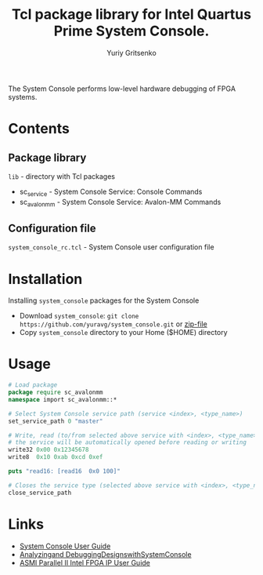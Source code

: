 #+title: Tcl package library for Intel Quartus Prime System Console.
#+author: Yuriy Gritsenko
#+link: https://github.com/yuravg/system_console

The System Console performs low-level hardware debugging of FPGA systems.

* Contents

** Package library

=lib= - directory with Tcl packages
- sc_service - System Console Service: Console Commands
- sc_avalonmm - System Console Service: Avalon-MM Commands

** Configuration file

=system_console_rc.tcl= - System Console user configuration file

* Installation

Installing =system_console= packages for the System Console
- Download =system_console=: =git clone https://github.com/yuravg/system_console.git= or [[https://github.com/yuravg/system_console/archive/master.zip][zip-file]]
- Copy =system_console= directory to your Home ($HOME) directory

* Usage

#+begin_src tcl
# Load package
package require sc_avalonmm
namespace import sc_avalonmm::*

# Select System Console service path (service <index>, <type_name>)
set_service_path 0 "master"

# Write, read (to/from selected above service with <index>, <type_name>)
# the service will be automatically opened before reading or writing
write32 0x00 0x12345678
write8  0x10 0xab 0xcd 0xef

puts "read16: [read16  0x0 100]"

# Closes the service type (selected above service with <index>, <type_name>)
close_service_path
#+end_src

* Links

- [[https://www.intel.co.jp/content/dam/altera-www/global/ja_JP/pdfs/literature/ug/ug_system_console.pdf][System Console User Guide]]
- [[https://www.intel.com/content/dam/www/programmable/us/en/pdfs/literature/ug/ug_system_console.pdf][Analyzingand DebuggingDesignswithSystemConsole]]
- [[https://www.intel.com/content/www/us/en/programmable/documentation/ulf1486971260167.html][ASMI Parallel II Intel FPGA IP User Guide]]
